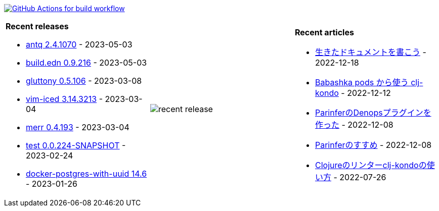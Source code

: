 image:https://github.com/liquidz/liquidz/workflows/build/badge.svg["GitHub Actions for build workflow", link="https://github.com/liquidz/liquidz/actions?query=workflow%3Abuild"]

[cols="a,a,a"]
|===

| *Recent releases*

- link:https://github.com/liquidz/antq/releases/tag/2.4.1070[antq 2.4.1070] - 2023-05-03
- link:https://github.com/liquidz/build.edn/releases/tag/0.9.216[build.edn 0.9.216] - 2023-05-03
- link:https://github.com/toyokumo/gluttony/releases/tag/0.5.106[gluttony 0.5.106] - 2023-03-08
- link:https://github.com/liquidz/vim-iced/releases/tag/3.14.3213[vim-iced 3.14.3213] - 2023-03-04
- link:https://github.com/liquidz/merr/releases/tag/0.4.193[merr 0.4.193] - 2023-03-04
- link:https://github.com/liquidz/test/releases/tag/0.0.224-SNAPSHOT[test 0.0.224-SNAPSHOT] - 2023-02-24
- link:https://github.com/liquidz/docker-postgres-with-uuid/releases/tag/14.6[docker-postgres-with-uuid 14.6] - 2023-01-26

| image::https://raw.githubusercontent.com/liquidz/liquidz/master/release.png[recent release]

| *Recent articles*

- link:https://zenn.dev/uochan/articles/2022-12-18-alive-documents[生きたドキュメントを書こう] - 2022-12-18
- link:https://tech.toyokumo.co.jp/entry/clj-kondo-as-bb-pods[Babashka pods から使う clj-kondo] - 2022-12-12
- link:https://zenn.dev/uochan/articles/2022-12-09-dps-parinfer[ParinferのDenopsプラグインを作った] - 2022-12-08
- link:https://zenn.dev/uochan/articles/2022-12-09-road-to-parinfer[Parinferのすすめ] - 2022-12-08
- link:https://tech.toyokumo.co.jp/entry/clj-kondo[Clojureのリンターclj-kondoの使い方] - 2022-07-26

|===
